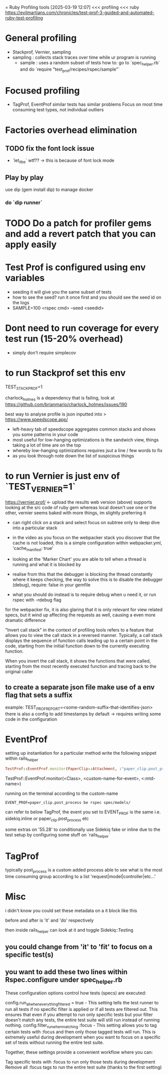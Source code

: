 = Ruby Profiling tools
[2025-03-19 12:07] 
<<< profiling
<<< ruby
https://evilmartians.com/chronicles/test-prof-3-guided-and-automated-ruby-test-profiling
* General profiling
- Stackprof, Vernier, sampling
- sampling : collects stack traces over time while ur program is running
  - sample : uses a random subset of tests
    how to: go to `spec_helper.rb` and do `require "test_prof/recipes/rspec/sample"`
* Focused profiling
- TagProf, EventProf
  similar tests has similar problems
  Focus on most time consuming test types, not individual outliers
* Factories overhead elimination
** TODO fix the font lock issue
DEADLINE: <2025-03-20 Thu>
- `let_it_be` wtf?? -> this is because of font lock mode
** Play by play
use dip (gem install dip) to manage docker
*** do `dip  runner`
* TODO Do a patch for profiler gems and add a revert patch that you can apply easily
SCHEDULED: <2026-03-20 Fri>

* Test Prof is configured using env variables
- seeding it will give you the same subset of tests
- how to see the seed? run it once first and you should see the seed id on the logs
- SAMPLE=100 <rspec cmd> --seed <seedid>

* Dont need to run coverage for every test run (15-20% overhead)
- simply don't require simplecov


* to run Stackprof set this env
TEST_STACK_PROF=1

charlock_holmes is a dependency that is failing, look at https://github.com/brianmario/charlock_holmes/issues/190

best way to analyse profile is json inputted into >
https://www.speedscope.app/
- left-heavy tab of speedscope aggregates common stacks and shows you some patterns in your code
- most useful for low-hanging optimizations is the sandwich view, things taking a lot of time are on the top
- whereby low-hanging optimizations requires jsut a line / few words to fix
- as you look through note down the list of suspicious things

* to run Vernier is just env of `TEST_VERNIER=1`
https://vernier.prof/ <- upload the results
web version (above) supports looking at the src code of ruby gem whereas local doesn't
use one or the other, vernier seems baked with more things, im slightly preferring it
- can right click on a stack and select focus on subtree only to deep dive into a particular stack

- in the video as you focus on the webpacker stack you discover that the cache is not loaded, this is a simple configuration within webpacker.yml, 'cache_manifest: true'

- looking at the 'Marker Chart' you are able to tell when a thread is running and what it is blocked by
- realise from this that the debugger is blocking the thread constantly where it keeps checking, the way to solve this is to disable the debugger (debug), require: false in your gemfile
- what you should do instead is to require debug when u need it, or run rspec with -rdebug flag
  
for the webpacker fix, it is also glaring that it is only relevant for view related specs, but it wind up affecting the requests as well, causing a even more dramatic difference  

"Invert call stack" in the context of profiling tools refers to a feature that allows you to view the call stack in a reversed manner. Typically, a call stack displays the sequence of function calls leading up to a certain point in the code, starting from the initial function down to the currently executing function.

When you invert the call stack, it shows the functions that were called, starting from the most recently executed function and tracing back to the original caller

** to create a separate json file make use of a env flag that sets a suffix
example: TEST_PROF_REPORT=<some-random-suffix-that-identifies-json>
there is also a config to add timestamps by default -> requires writing some code in the configuration

* EventProf
setting up instantiation for a particular method
write the following snippet within rails_helper

#+begin_src ruby
TestProf::EventProf.monitor(PaperClip::Attachment, :"paper_clip.post_process", :post_process) # note the method is found by looking at stacktraces
#+end_src

TestProf::EventProf.monitor(<Class>, <custom-name-for-event>, <:mtd-name>)

running on the terminal according to the custom-name
#+begin_src shell
EVENT_PROF=paper_clip.post_process be rspec spec/models/
#+end_src

can refer to below TagProf, the event you set to EVENT_PROF is the same i.e. sidekiq.inline or paper_clip.post_process etc

some extras on '55.28' to conditionally use Sidekiq fake or inline due to the test setup  by configuring some stuff on `rails_helper`

* TagProf
:PROPERTIES:
:ID:       65C9D20B-FE4D-45B2-A3AB-7C8B78A6F19B
:END:

#+DOWNLOADED: screenshot @ 2025-03-19 16:10:35
[[file:TagProf/2025-03-19_16-10-35_screenshot.png]]
typically post_process is a custom added process
able to see what is the most time consuming group according to a list 'request|model|controller|etc...'

* Misc
:PROPERTIES:
:ID:       012D7D74-074C-42D2-B2B1-AB53DA5B134F
:END:
i didn't know you could set these metadata on a it block like this

#+DOWNLOADED: screenshot @ 2025-03-19 16:37:46
[[file:Misc/2025-03-19_16-37-46_screenshot.png]]
before and after is 'it' and  'do' respectively

then inside rails_helper can look at it and toggle Sidekiq::Testing

#+DOWNLOADED: screenshot @ 2025-03-19 16:38:46
[[file:Misc/2025-03-19_16-38-46_screenshot.png]]

** you could change from 'it' to 'fit' to focus on a specific test(s)


** you want to add these two lines within Rspec.configure under spec_helper.rb
:PROPERTIES:
:ID:       56F18584-40B4-4D93-A574-C9CE05EEECAA
:END:

#+DOWNLOADED: screenshot @ 2025-03-19 16:40:51
[[file:Misc/2025-03-19_16-40-51_screenshot.png]]

These configuration options control how tests (specs) are executed:

config.run_all_when_everything_filtered = true - This setting tells the test runner to run all tests if no specific filter is applied or if all tests are filtered out. This ensures that even if you attempt to run only specific tests but your filter doesn't match any tests, the entire test suite will still run instead of running nothing.
config.filter_run_when_matching :focus - This setting allows you to tag certain tests with :focus and then only those tagged tests will run. This is extremely useful during development when you want to focus on a specific set of tests without running the entire test suite.

Together, these settings provide a convenient workflow where you can:

Tag specific tests with :focus to run only those tests during development
Remove all :focus tags to run the entire test suite (thanks to the first setting)
